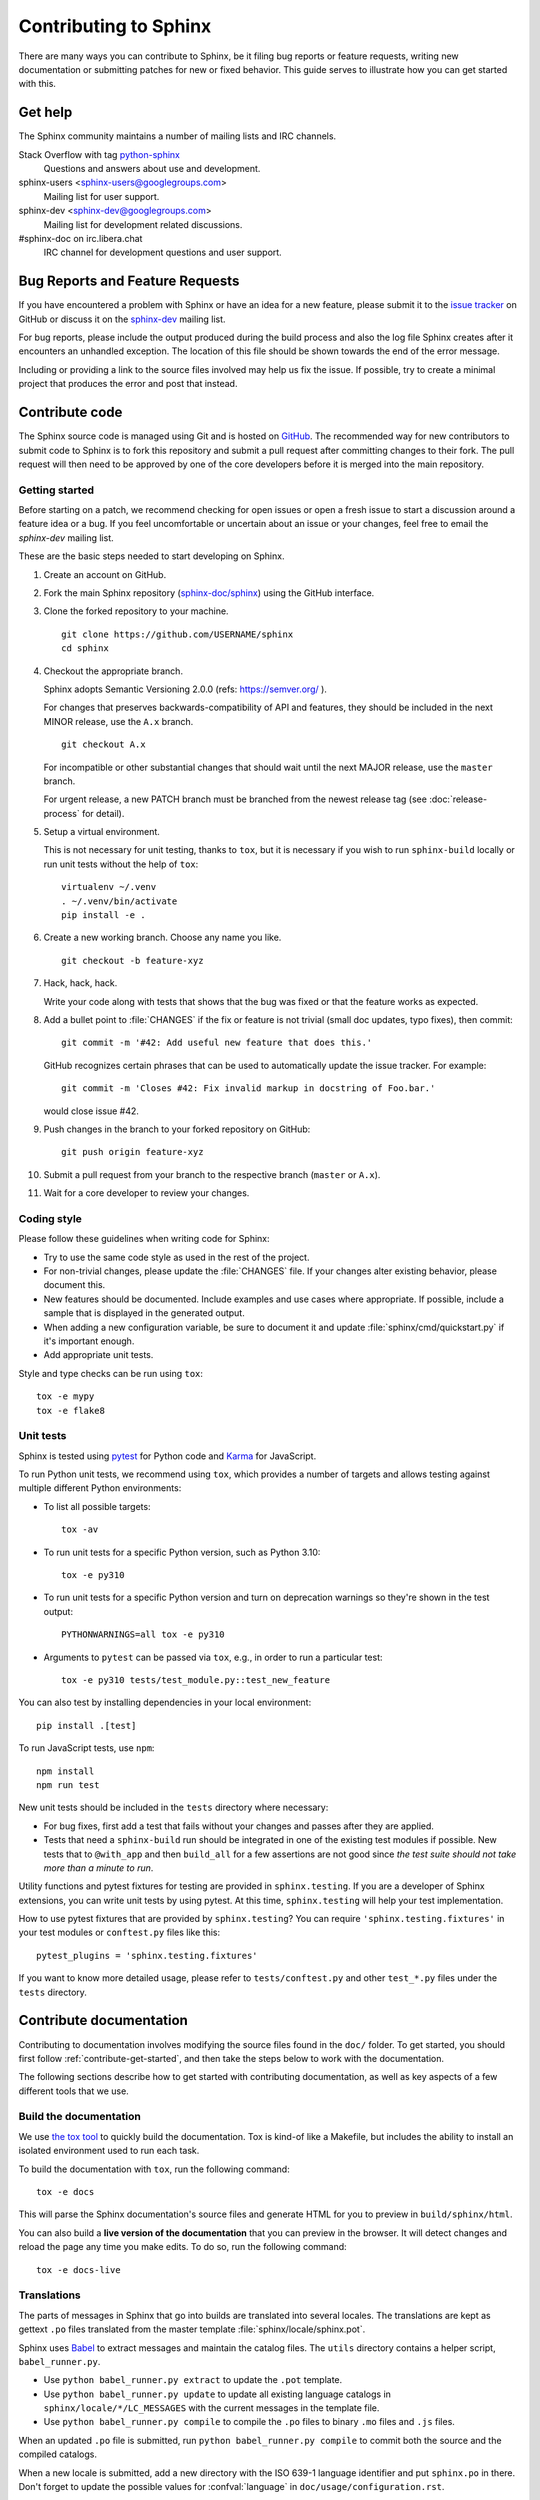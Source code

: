 ======================
Contributing to Sphinx
======================

There are many ways you can contribute to Sphinx, be it filing bug reports or
feature requests, writing new documentation or submitting patches for new or
fixed behavior. This guide serves to illustrate how you can get started with
this.

Get help
--------

The Sphinx community maintains a number of mailing lists and IRC channels.

Stack Overflow with tag `python-sphinx`_
    Questions and answers about use and development.

sphinx-users <sphinx-users@googlegroups.com>
    Mailing list for user support.

sphinx-dev <sphinx-dev@googlegroups.com>
    Mailing list for development related discussions.

#sphinx-doc on irc.libera.chat
    IRC channel for development questions and user support.

.. _python-sphinx: https://stackoverflow.com/questions/tagged/python-sphinx

Bug Reports and Feature Requests
--------------------------------

If you have encountered a problem with Sphinx or have an idea for a new
feature, please submit it to the `issue tracker`_ on GitHub or discuss it
on the `sphinx-dev`_ mailing list.

For bug reports, please include the output produced during the build process
and also the log file Sphinx creates after it encounters an unhandled
exception.  The location of this file should be shown towards the end of the
error message.

Including or providing a link to the source files involved may help us fix the
issue.  If possible, try to create a minimal project that produces the error
and post that instead.

.. _`issue tracker`: https://github.com/sphinx-doc/sphinx/issues
.. _`sphinx-dev`: mailto:sphinx-dev@googlegroups.com


Contribute code
---------------

The Sphinx source code is managed using Git and is hosted on `GitHub`__.  The
recommended way for new contributors to submit code to Sphinx is to fork this
repository and submit a pull request after committing changes to their fork.
The pull request will then need to be approved by one of the core developers
before it is merged into the main repository.

.. __: https://github.com/sphinx-doc/sphinx

.. _contribute-get-started:

Getting started
~~~~~~~~~~~~~~~

Before starting on a patch, we recommend checking for open issues or open a
fresh issue to start a discussion around a feature idea or a bug. If you feel
uncomfortable or uncertain about an issue or your changes, feel free to email
the *sphinx-dev* mailing list.

These are the basic steps needed to start developing on Sphinx.

#. Create an account on GitHub.

#. Fork the main Sphinx repository (`sphinx-doc/sphinx
   <https://github.com/sphinx-doc/sphinx>`_) using the GitHub interface.

#. Clone the forked repository to your machine. ::

       git clone https://github.com/USERNAME/sphinx
       cd sphinx

#. Checkout the appropriate branch.

   Sphinx adopts Semantic Versioning 2.0.0 (refs: https://semver.org/ ).

   For changes that preserves backwards-compatibility of API and features,
   they should be included in the next MINOR release, use the ``A.x`` branch.
   ::

       git checkout A.x

   For incompatible or other substantial changes that should wait until the
   next MAJOR release, use the ``master`` branch.

   For urgent release, a new PATCH branch must be branched from the newest
   release tag (see :doc:`release-process` for detail).

#. Setup a virtual environment.

   This is not necessary for unit testing, thanks to ``tox``, but it is
   necessary if you wish to run ``sphinx-build`` locally or run unit tests
   without the help of ``tox``::

       virtualenv ~/.venv
       . ~/.venv/bin/activate
       pip install -e .

#. Create a new working branch. Choose any name you like. ::

       git checkout -b feature-xyz

#. Hack, hack, hack.

   Write your code along with tests that shows that the bug was fixed or that
   the feature works as expected.

#. Add a bullet point to :file:`CHANGES` if the fix or feature is not trivial
   (small doc updates, typo fixes), then commit::

       git commit -m '#42: Add useful new feature that does this.'

   GitHub recognizes certain phrases that can be used to automatically
   update the issue tracker. For example::

       git commit -m 'Closes #42: Fix invalid markup in docstring of Foo.bar.'

   would close issue #42.

#. Push changes in the branch to your forked repository on GitHub::

       git push origin feature-xyz

#. Submit a pull request from your branch to the respective branch (``master``
   or ``A.x``).

#. Wait for a core developer to review your changes.

Coding style
~~~~~~~~~~~~

Please follow these guidelines when writing code for Sphinx:

* Try to use the same code style as used in the rest of the project.

* For non-trivial changes, please update the :file:`CHANGES` file.  If your
  changes alter existing behavior, please document this.

* New features should be documented.  Include examples and use cases where
  appropriate.  If possible, include a sample that is displayed in the
  generated output.

* When adding a new configuration variable, be sure to document it and update
  :file:`sphinx/cmd/quickstart.py` if it's important enough.

* Add appropriate unit tests.

Style and type checks can be run using ``tox``::

    tox -e mypy
    tox -e flake8

Unit tests
~~~~~~~~~~

Sphinx is tested using `pytest`__ for Python code and `Karma`__ for JavaScript.

.. __: https://docs.pytest.org/en/latest/
.. __: https://karma-runner.github.io

To run Python unit tests, we recommend using ``tox``, which provides a number
of targets and allows testing against multiple different Python environments:

* To list all possible targets::

      tox -av

* To run unit tests for a specific Python version, such as Python 3.10::

      tox -e py310

* To run unit tests for a specific Python version and turn on deprecation
  warnings so they're shown in the test output::

      PYTHONWARNINGS=all tox -e py310

* Arguments to ``pytest`` can be passed via ``tox``, e.g., in order to run a
  particular test::

      tox -e py310 tests/test_module.py::test_new_feature

You can also test by installing dependencies in your local environment::

    pip install .[test]

To run JavaScript tests, use ``npm``::

    npm install
    npm run test

New unit tests should be included in the ``tests`` directory where
necessary:

* For bug fixes, first add a test that fails without your changes and passes
  after they are applied.

* Tests that need a ``sphinx-build`` run should be integrated in one of the
  existing test modules if possible.  New tests that to ``@with_app`` and
  then ``build_all`` for a few assertions are not good since *the test suite
  should not take more than a minute to run*.

.. versionadded:: 1.8

   Sphinx also runs JavaScript tests.

.. versionadded:: 1.6

   ``sphinx.testing`` is added as a experimental.

.. versionchanged:: 1.5.2

   Sphinx was switched from nose to pytest.

.. todo:: The below belongs in the developer guide

Utility functions and pytest fixtures for testing are provided in
``sphinx.testing``. If you are a developer of Sphinx extensions, you can write
unit tests by using pytest. At this time, ``sphinx.testing`` will help your
test implementation.

How to use pytest fixtures that are provided by ``sphinx.testing``?  You can
require ``'sphinx.testing.fixtures'`` in your test modules or ``conftest.py``
files like this::

   pytest_plugins = 'sphinx.testing.fixtures'

If you want to know more detailed usage, please refer to ``tests/conftest.py``
and other ``test_*.py`` files under the ``tests`` directory.


Contribute documentation
------------------------

Contributing to documentation involves modifying the source files found in the
``doc/`` folder. To get started, you should first follow :ref:`contribute-get-started`,
and then take the steps below to work with the documentation.

The following sections describe how to get started with contributing
documentation, as well as key aspects of a few different tools that we use.

.. todo:: Add a more extensive documentation contribution guide.

Build the documentation
~~~~~~~~~~~~~~~~~~~~~~~

We use `the tox tool <https://tox.wiki/en/latest/>`__ to quickly build the
documentation. Tox is kind-of like a Makefile, but includes the ability to
install an isolated environment used to run each task.

To build the documentation with ``tox``, run the following command::

    tox -e docs

This will parse the Sphinx documentation's source files and generate HTML for
you to preview in ``build/sphinx/html``.

You can also build a **live version of the documentation** that you can preview
in the browser. It will detect changes and reload the page any time you make
edits. To do so, run the following command::

    tox -e docs-live

Translations
~~~~~~~~~~~~

The parts of messages in Sphinx that go into builds are translated into several
locales.  The translations are kept as gettext ``.po`` files translated from the
master template :file:`sphinx/locale/sphinx.pot`.

Sphinx uses `Babel <https://babel.pocoo.org/en/latest/>`_ to extract messages
and maintain the catalog files.  The ``utils`` directory contains a helper
script, ``babel_runner.py``.

* Use ``python babel_runner.py extract`` to update the ``.pot`` template.
* Use ``python babel_runner.py update`` to update all existing language
  catalogs in ``sphinx/locale/*/LC_MESSAGES`` with the current messages in the
  template file.
* Use ``python babel_runner.py compile`` to compile the ``.po`` files to binary
  ``.mo`` files and ``.js`` files.

When an updated ``.po`` file is submitted, run
``python babel_runner.py compile`` to commit both the source and the compiled
catalogs.

When a new locale is submitted, add a new directory with the ISO 639-1 language
identifier and put ``sphinx.po`` in there.  Don't forget to update the possible
values for :confval:`language` in ``doc/usage/configuration.rst``.

The Sphinx core messages can also be translated on `Transifex
<https://www.transifex.com/sphinx-doc/sphinx-1/>`_.  There ``tx`` client tool,
which is provided by the ``transifex_client`` Python package, can be used to
pull translations in ``.po`` format from Transifex.  To do this, go to
``sphinx/locale`` and then run ``tx pull -f -l LANG`` where ``LANG`` is an
existing language identifier.  It is good practice to run
``python babel_runner.py update`` afterwards to make sure the ``.po`` file has the
canonical Babel formatting.


Debugging tips
--------------

* Delete the build cache before building documents if you make changes in the
  code by running the command ``make clean`` or using the
  :option:`sphinx-build -E` option.

* Use the :option:`sphinx-build -P` option to run ``pdb`` on exceptions.

* Use ``node.pformat()`` and ``node.asdom().toxml()`` to generate a printable
  representation of the document structure.

* Set the configuration variable :confval:`keep_warnings` to ``True`` so
  warnings will be displayed in the generated output.

* Set the configuration variable :confval:`nitpicky` to ``True`` so that Sphinx
  will complain about references without a known target.

* Set the debugging options in the `Docutils configuration file
  <https://docutils.sourceforge.io/docs/user/config.html>`_.

* JavaScript stemming algorithms in ``sphinx/search/non-minified-js/*.js``
  are generated using `snowball <https://github.com/snowballstem/snowball>`_
  by cloning the repository, executing ``make dist_libstemmer_js`` and then
  unpacking the tarball which is generated in ``dist`` directory.

  Minified files in ``sphinx/search/minified-js/*.js`` are generated from
  non-minified ones using ``uglifyjs`` (installed via npm), with ``-m``
  option to enable mangling.
